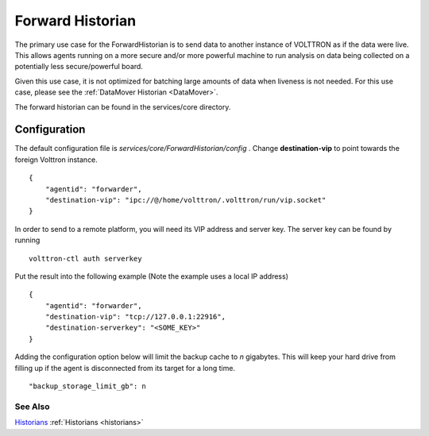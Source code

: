 .. _Forward-Historian:
Forward Historian
===================

The primary use case for the ForwardHistorian is to send data to another
instance of VOLTTRON as if the data were live. This allows agents running on a
more secure and/or more powerful machine to run analysis on data being
collected on a potentially less secure/powerful board.

Given this use case, it is not optimized for batching large amounts of data
when liveness is not needed. For this use case, please see the
:ref:`DataMover Historian <DataMover>`.

The forward historian can be found in the services/core directory.

Configuration
-------------

The default configuration file is
*services/core/ForwardHistorian/config* . Change **destination-vip** to
point towards the foreign Volttron instance.

::

    {
        "agentid": "forwarder",
        "destination-vip": "ipc://@/home/volttron/.volttron/run/vip.socket"
    }

In order to send to a remote platform, you will need its VIP address and server
key. The server key can be found by running

::

    volttron-ctl auth serverkey

Put the result into the following example
(Note the example uses a local IP address)

::

    {
        "agentid": "forwarder",
        "destination-vip": "tcp://127.0.0.1:22916",
        "destination-serverkey": "<SOME_KEY>"
    }


Adding the configuration option below will limit the backup cache
to *n* gigabytes. This will keep your hard drive from filling up if
the agent is disconnected from its target for a long time.

::

   "backup_storage_limit_gb": n

See Also
~~~~~~~~

`Historians <historians>`_
:ref:`Historians <historians>`
